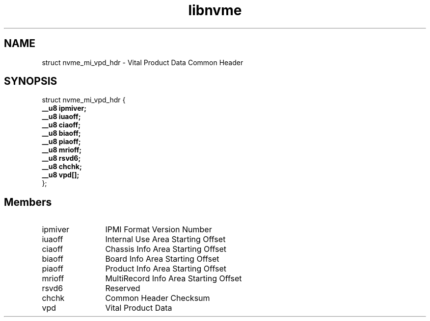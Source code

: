 .TH "libnvme" 9 "struct nvme_mi_vpd_hdr" "August 2022" "API Manual" LINUX
.SH NAME
struct nvme_mi_vpd_hdr \- Vital Product Data Common Header
.SH SYNOPSIS
struct nvme_mi_vpd_hdr {
.br
.BI "    __u8 ipmiver;"
.br
.BI "    __u8 iuaoff;"
.br
.BI "    __u8 ciaoff;"
.br
.BI "    __u8 biaoff;"
.br
.BI "    __u8 piaoff;"
.br
.BI "    __u8 mrioff;"
.br
.BI "    __u8 rsvd6;"
.br
.BI "    __u8 chchk;"
.br
.BI "    __u8 vpd[];"
.br
.BI "
};
.br

.SH Members
.IP "ipmiver" 12
IPMI Format Version Number
.IP "iuaoff" 12
Internal Use Area Starting Offset
.IP "ciaoff" 12
Chassis Info Area Starting Offset
.IP "biaoff" 12
Board Info Area Starting Offset
.IP "piaoff" 12
Product Info Area Starting Offset
.IP "mrioff" 12
MultiRecord Info Area Starting Offset
.IP "rsvd6" 12
Reserved
.IP "chchk" 12
Common Header Checksum
.IP "vpd" 12
Vital Product Data
